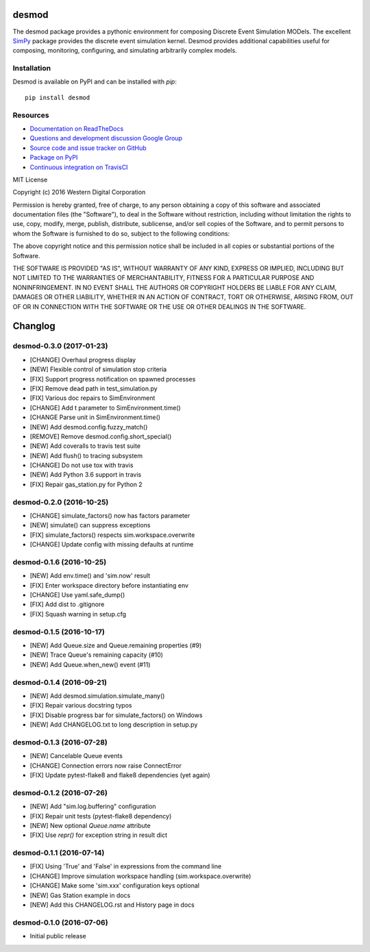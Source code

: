 desmod
======

The desmod package provides a pythonic environment for composing
Discrete Event Simulation MODels. The excellent `SimPy`__ package
provides the discrete event simulation kernel. Desmod provides
additional capabilities useful for composing, monitoring, configuring,
and simulating arbitrarily complex models.

__ https://simpy.readthedocs.io/en/latest/

.. image:: https://readthedocs.org/projects/desmod/badge/?version=latest
    :target: https://desmod.readthedocs.io/en/latest/
    :alt: Documentation Status

.. image:: https://travis-ci.org/SanDisk-Open-Source/desmod.svg?branch=master
    :target: https://travis-ci.org/SanDisk-Open-Source/desmod
    :alt: Build Status

.. image:: https://coveralls.io/repos/github/SanDisk-Open-Source/desmod/badge.svg?branch=master
    :target: https://coveralls.io/github/SanDisk-Open-Source/desmod?branch=master
    :alt: Code Coverage


Installation
------------

Desmod is available on PyPI and can be installed with `pip`::

    pip install desmod


Resources
---------

* `Documentation on ReadTheDocs <http://desmod.readthedocs.io/>`_
* `Questions and development discussion Google Group
  <https://groups.google.com/forum/?hl=en#!forum/desmod>`_
* `Source code and issue tracker on GitHub
  <https://github.com/SanDisk-Open-Source/desmod>`_
* `Package on PyPI <https://pypi.python.org/pypi/desmod>`_
* `Continuous integration on TravisCI
  <https://travis-ci.org/SanDisk-Open-Source/desmod>`_


MIT License

Copyright (c) 2016 Western Digital Corporation

Permission is hereby granted, free of charge, to any person obtaining a copy
of this software and associated documentation files (the "Software"), to deal
in the Software without restriction, including without limitation the rights
to use, copy, modify, merge, publish, distribute, sublicense, and/or sell
copies of the Software, and to permit persons to whom the Software is
furnished to do so, subject to the following conditions:

The above copyright notice and this permission notice shall be included in all
copies or substantial portions of the Software.

THE SOFTWARE IS PROVIDED "AS IS", WITHOUT WARRANTY OF ANY KIND, EXPRESS OR
IMPLIED, INCLUDING BUT NOT LIMITED TO THE WARRANTIES OF MERCHANTABILITY,
FITNESS FOR A PARTICULAR PURPOSE AND NONINFRINGEMENT. IN NO EVENT SHALL THE
AUTHORS OR COPYRIGHT HOLDERS BE LIABLE FOR ANY CLAIM, DAMAGES OR OTHER
LIABILITY, WHETHER IN AN ACTION OF CONTRACT, TORT OR OTHERWISE, ARISING FROM,
OUT OF OR IN CONNECTION WITH THE SOFTWARE OR THE USE OR OTHER DEALINGS IN THE
SOFTWARE.


Changlog
========

desmod-0.3.0 (2017-01-23)
-------------------------
* [CHANGE] Overhaul progress display
* [NEW] Flexible control of simulation stop criteria
* [FIX] Support progress notification on spawned processes
* [FIX] Remove dead path in test_simulation.py
* [FIX] Various doc repairs to SimEnvironment
* [CHANGE] Add t parameter to SimEnvironment.time()
* [CHANGE Parse unit in SimEnvironment.time()
* [NEW] Add desmod.config.fuzzy_match()
* [REMOVE] Remove desmod.config.short_special()
* [NEW] Add coveralls to travis test suite
* [NEW] Add flush() to tracing subsystem
* [CHANGE] Do not use tox with travis
* [NEW] Add Python 3.6 support in travis
* [FIX] Repair gas_station.py for Python 2

desmod-0.2.0 (2016-10-25)
-------------------------
* [CHANGE] simulate_factors() now has factors parameter
* [NEW] simulate() can suppress exceptions
* [FIX] simulate_factors() respects sim.workspace.overwrite
* [CHANGE] Update config with missing defaults at runtime

desmod-0.1.6 (2016-10-25)
-------------------------
* [NEW] Add env.time() and 'sim.now' result
* [FIX] Enter workspace directory before instantiating env
* [CHANGE] Use yaml.safe_dump()
* [FIX] Add dist to .gitignore
* [FIX] Squash warning in setup.cfg

desmod-0.1.5 (2016-10-17)
-------------------------
* [NEW] Add Queue.size and Queue.remaining properties (#9)
* [NEW] Trace Queue's remaining capacity (#10)
* [NEW] Add Queue.when_new() event (#11)

desmod-0.1.4 (2016-09-21)
-------------------------
* [NEW] Add desmod.simulation.simulate_many()
* [FIX] Repair various docstring typos
* [FIX] Disable progress bar for simulate_factors() on Windows
* [NEW] Add CHANGELOG.txt to long description in setup.py

desmod-0.1.3 (2016-07-28)
-------------------------
* [NEW] Cancelable Queue events
* [CHANGE] Connection errors now raise ConnectError
* [FIX] Update pytest-flake8 and flake8 dependencies (yet again)

desmod-0.1.2 (2016-07-26)
-------------------------
* [NEW] Add "sim.log.buffering" configuration
* [FIX] Repair unit tests (pytest-flake8 dependency)
* [NEW] New optional `Queue.name` attribute
* [FIX] Use `repr()` for exception string in result dict

desmod-0.1.1 (2016-07-14)
-------------------------
* [FIX] Using 'True' and 'False' in expressions from the command line
* [CHANGE] Improve simulation workspace handling (sim.workspace.overwrite)
* [CHANGE] Make some 'sim.xxx' configuration keys optional
* [NEW] Gas Station example in docs
* [NEW] Add this CHANGELOG.rst and History page in docs

desmod-0.1.0 (2016-07-06)
-------------------------
* Initial public release


